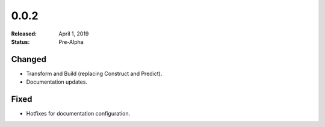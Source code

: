 #####
0.0.2
#####

:Released: April 1, 2019
:Status: Pre-Alpha


Changed
=======

- Transform and Build (replacing Construct and Predict).
- Documentation updates.


Fixed
=====

- Hotfixes for documentation configuration.
